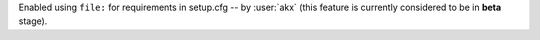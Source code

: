 Enabled using ``file:`` for requirements in setup.cfg -- by :user:`akx`
(this feature is currently considered to be in **beta** stage).
